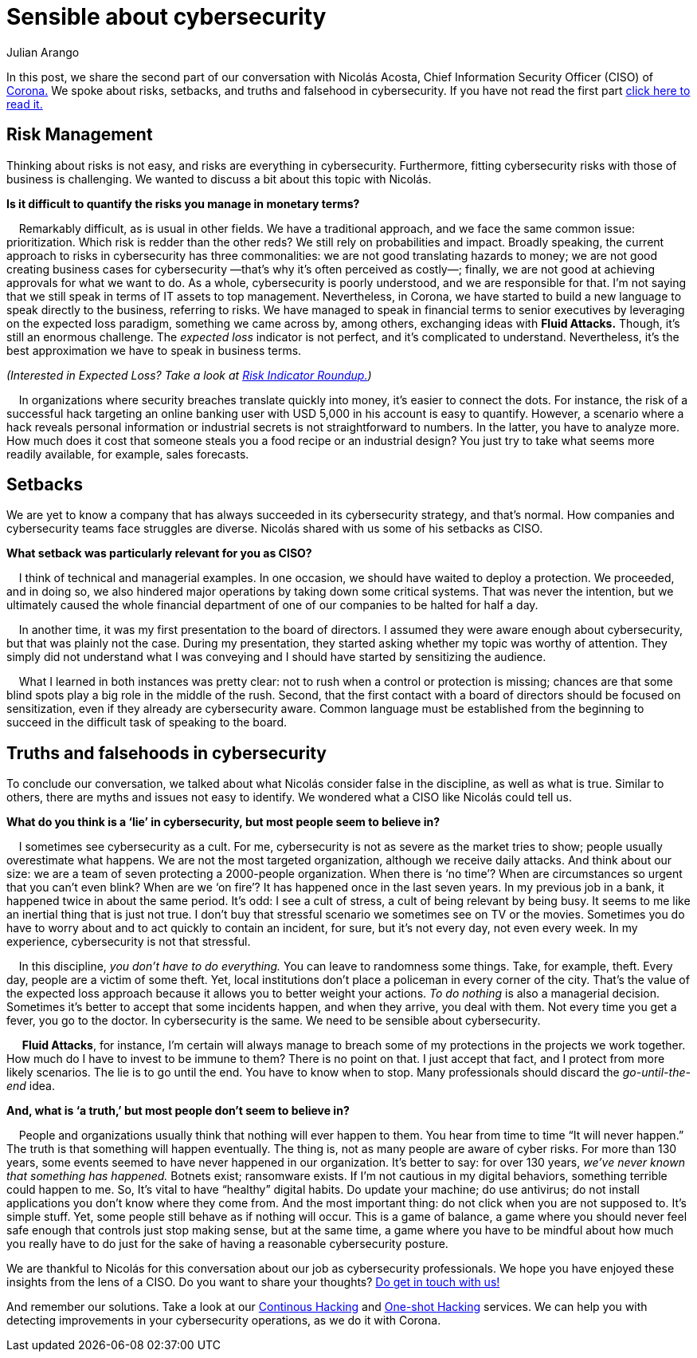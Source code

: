 :slug: sensible-about-cybersecurity/
:date: 2019-07-07
:subtitle: An interview with Nicolás A. CISO at Corona. Part II.
:category: interview
:tags: interview, risk, company
:image: cover.png
:alt: Nicolás Acosta, CISO at Corona
:description: We interviewed Nicolás Acosta, CISO of Corona, a multinational company in the home improvement and construction industry. Nicolás shared his perspective on some topics like artificial intelligence, machine learning, innovation, setbacks as CISO, among others.
:keywords: CISO, Cybersecurity, Expected Loss, Hacking, Risk Management, Strategy
:author: Julian Arango
:writer: jarango
:name: Julian Arango
:about1: Behavioral strategist
:about2: Data scientist in training.!


= Sensible about cybersecurity

In this post, we share the second part of our conversation
with Nicolás Acosta, Chief Information Security Officer (CISO) of
link:https://empresa.corona.co/nuestra-compania/quienes-somos[Corona.]
We spoke about risks, setbacks, and truths and falsehood in cybersecurity.
If you have not read the first part
link:../innovation-more-understandable/[click here to read it.]

== Risk Management

Thinking about risks is not easy, and risks are everything in cybersecurity.
Furthermore, fitting cybersecurity risks with those of business is challenging.
We wanted to discuss a bit about this topic with Nicolás.

[qanda]
*Is it difficult to quantify the risks you manage in monetary terms?*

{nbsp}{nbsp}{nbsp}{nbsp}Remarkably difficult, as is usual in other fields.
We have a traditional approach,
and we face the same common issue: prioritization.
Which risk is redder than the other reds?
We still rely on probabilities and impact.
Broadly speaking, the current approach to risks in cybersecurity
has three commonalities: we are not good translating hazards to money;
we are not good creating business cases for cybersecurity
—that’s why it’s often perceived as costly—;
finally, we are not good at achieving approvals for what we want to do.
As a whole, cybersecurity is poorly understood,
and we are responsible for that.
I’m not saying that we still speak in terms of +IT+ assets to top management.
Nevertheless, in Corona, we have started to build a new language
to speak directly to the business, referring to risks.
We have managed to speak in financial terms to senior executives
by leveraging on the expected loss paradigm,
something we came across by, among others,
exchanging ideas with *Fluid Attacks.*
Though, it's still an enormous challenge.
The _expected loss_ indicator is not perfect,
and it’s complicated to understand.
Nevertheless, it's the best approximation we have to speak in business terms.

_(Interested in Expected Loss? Take a look at
link:../risk-indicator-roundup/[Risk Indicator Roundup.])_

{nbsp}{nbsp}{nbsp}{nbsp}In organizations where security breaches
translate quickly into money, it's easier to connect the dots.
For instance, the risk of a successful hack targeting an online banking user
with USD 5,000 in his account is easy to quantify.
However, a scenario where a hack reveals personal information or industrial
secrets is not straightforward to numbers.
In the latter, you have to analyze more.
How much does it cost that someone steals you a food recipe
or an industrial design?
You just try to take what seems more readily available,
for example, sales forecasts.

== Setbacks

We are yet to know a company that has always succeeded
in its cybersecurity strategy, and that’s normal.
How companies and cybersecurity teams face struggles are diverse.
Nicolás shared with us some of his setbacks as CISO.

[qanda]
*What setback was particularly relevant for you as CISO?*

{nbsp}{nbsp}{nbsp}{nbsp}I think of technical and managerial examples.
In one occasion, we should have waited to deploy a protection.
We proceeded, and in doing so, we also hindered major operations
by taking down some critical systems.
That was never the intention, but we ultimately caused the whole financial
department of one of our companies to be halted for half a day.

{nbsp}{nbsp}{nbsp}{nbsp}In another time, it was my first presentation
to the board of directors.
I assumed they were aware enough about cybersecurity,
but that was plainly not the case.
During my presentation, they started asking whether my topic
was worthy of attention.
They simply did not understand what I was conveying
and I should have started by sensitizing the audience.

{nbsp}{nbsp}{nbsp}{nbsp}What I learned in both instances was pretty clear:
not to rush when a control or protection is missing;
chances are that some blind spots play a big role in the middle of the rush.
Second, that the first contact with a board of directors
should be focused on sensitization,
even if they already are cybersecurity aware.
Common language must be established from the beginning
to succeed in the difficult task of speaking to the board.

== Truths and falsehoods in cybersecurity

To conclude our conversation,
we talked about what Nicolás consider false in the discipline,
as well as what is true.
Similar to others, there are myths and issues not easy to identify.
We wondered what a CISO like Nicolás could tell us.

[qanda]
*What do you think is a ‘lie’ in cybersecurity,
but most people seem to believe in?*

{nbsp}{nbsp}{nbsp}{nbsp}I sometimes see cybersecurity as a cult.
For me, cybersecurity is not as severe as the market tries to show;
people usually overestimate what happens.
We are not the most targeted organization, although we receive daily attacks.
And think about our size: we are a team of seven protecting
a 2000-people organization.
When there is ‘no time’?
When are circumstances so urgent that you can’t even blink?
When are we ‘on fire’? It has happened once in the last seven years.
In my previous job in a bank, it happened twice in about the same period.
It’s odd: I see a cult of stress, a cult of being relevant by being busy.
It seems to me like an inertial thing that is just not true.
I don’t buy that stressful scenario we sometimes see on TV or the movies.
Sometimes you do have to worry about
and to act quickly to contain an incident, for sure, but it's not every day,
not even every week.
In my experience, cybersecurity is not that stressful.

{nbsp}{nbsp}{nbsp}{nbsp}In this discipline, _you don’t have to do everything._
You can leave to randomness some things.
Take, for example, theft. Every day, people are a victim of some theft.
Yet, local institutions don’t place a policeman in every corner of the city.
That’s the value of the expected loss approach
because it allows you to better weight your actions.
_To do nothing_ is also a managerial decision.
Sometimes it's better to accept that some incidents happen,
and when they arrive, you deal with them.
Not every time you get a fever, you go to the doctor.
In cybersecurity is the same. We need to be sensible about cybersecurity.

{nbsp}{nbsp}{nbsp}{nbsp} *Fluid Attacks*, for instance,
I’m certain will always manage to breach some of my protections
in the projects we work together.
How much do I have to invest to be immune to them? There is no point on that.
I just accept that fact, and I protect from more likely scenarios.
The lie is to go until the end. You have to know when to stop.
Many professionals should discard the _go-until-the-end_ idea.

[qanda]
*And, what is ‘a truth,’ but most people don’t seem to believe in?*

{nbsp}{nbsp}{nbsp}{nbsp}People and organizations usually think
that nothing will ever happen to them.
You hear from time to time “It will never happen.”
The truth is that something will happen eventually.
The thing is, not as many people are aware of cyber risks.
For more than 130 years, some events seemed to have never happened
in our organization.
It's better to say: for over 130 years,
_we’ve never known that something has happened._
Botnets exist; ransomware exists.
If I’m not cautious in my digital behaviors,
something terrible could happen to me.
So, It's vital to have “healthy” digital habits.
Do update your machine; do use antivirus;
do not install applications you don’t know where they come from.
And the most important thing: do not click when you are not supposed to.
It’s simple stuff. Yet, some people still behave as if nothing will occur.
This is a game of balance,
a game where you should never feel safe enough
that controls just stop making sense, but at the same time,
a game where you have to be mindful about how much you really have to do
just for the sake of having a reasonable cybersecurity posture.

We are thankful to Nicolás for this conversation about our job
as cybersecurity professionals.
We hope you have enjoyed these insights from the lens of a CISO.
Do you want to share your thoughts?
link:../../pages/contact-us/[Do get in touch with us!]

And remember our solutions. Take a look at our
link:../../pages/services/continuous-hacking/[Continous Hacking]
and link:../../pages/services/one-shot-hacking/[One-shot Hacking]
services. We can help you with detecting improvements in your cybersecurity
operations, as we do it with Corona.
